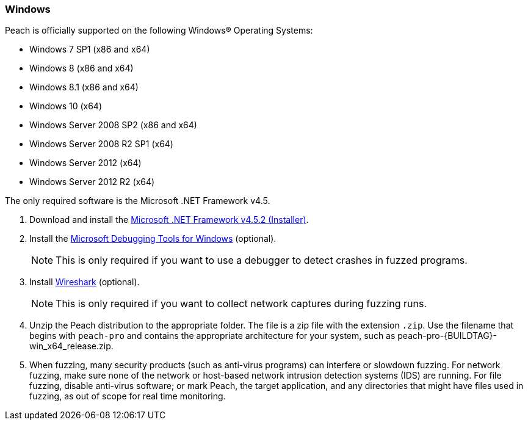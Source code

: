 [[InstallOnWindows]]
=== Windows

// See compatibility list for .NET Framework 4.5

Peach is officially supported on the following Windows(R) Operating Systems:

* Windows 7 SP1 (x86 and x64)
* Windows 8 (x86 and x64)
* Windows 8.1 (x86 and x64)
* Windows 10 (x64)
* Windows Server 2008 SP2 (x86 and x64)
* Windows Server 2008 R2 SP1 (x64)
* Windows Server 2012 (x64)
* Windows Server 2012 R2 (x64)

The only required software is the Microsoft .NET Framework v4.5.

. Download and install the https://dotnet.microsoft.com/download/dotnet-framework-runtime/net452[Microsoft .NET Framework v4.5.2 (Installer)].
. Install the https://docs.microsoft.com/en-us/windows-hardware/drivers/debugger/debugger-download-tools[Microsoft Debugging Tools for Windows] (optional).
+
NOTE: This is only required if you want to use a debugger to detect crashes in fuzzed programs.

. Install https://www.wireshark.org/#download[Wireshark] (optional).
+
NOTE: This is only required if you want to collect network captures during fuzzing runs.

. Unzip the Peach distribution to the appropriate folder.
The file is a zip file with the extension `.zip`.
Use the filename that begins with `peach-pro` and contains the appropriate architecture for your system,
such as +peach-pro-{BUILDTAG}-win_x64_release.zip+.

. When fuzzing, many security products (such as anti-virus programs) can interfere or slowdown fuzzing.
For network fuzzing,
make sure none of the network or host-based network intrusion detection systems (IDS) are running.
For file fuzzing,
disable anti-virus software;
or mark Peach,
the target application,
and any directories that might have files used in fuzzing,
as out of scope for real time monitoring.

// end
